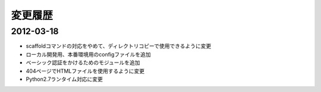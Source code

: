 ========
変更履歴
========

2012-03-18
==========

* scaffoldコマンドの対応をやめて、ディレクトリコピーで使用できるように変更
* ローカル開発用、本番環境用のconfigファイルを追加
* ベーシック認証をかけるためのモジュールを追加
* 404ページでHTMLファイルを使用するように変更
* Python2.7ランタイム対応に変更
